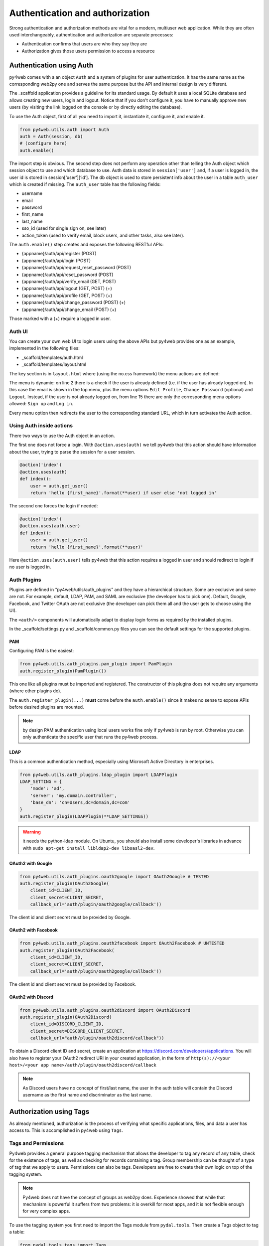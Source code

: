 ================================
Authentication and authorization
================================

Strong authentication and authorization methods are
vital for a modern, multiuser web application.
While they are often used interchangeably, authentication and authorization
are separate processes: 

- Authentication confirms that users are who they say they are
- Authorization gives those users permission to access a resource


Authentication using Auth
-------------------------

py4web comes with a an object ``Auth`` and a system of plugins for user
authentication. It has the same name as the
corresponding web2py one and serves the same purpose but the API and
internal design is very different.

The _scaffold application provides a guideline for its standard usage. By
default it uses a local SQLite database and allows creating new users,
login and logout. Notice that if you don't configure it, you have to manually
approve new users (by visiting the link logged on the console or
by directly editing the database).


To use the Auth object, first of all you need to import it, instantiate it, configure
it, and enable it.

.. code:: python

   from py4web.utils.auth import Auth
   auth = Auth(session, db)
   # (configure here)
   auth.enable()

The import step is obvious. The second step does not perform any
operation other than telling the Auth object which session object to use
and which database to use. Auth data is stored in ``session['user']``
and, if a user is logged in, the user id is stored in
session[‘user’][‘id’]. The db object is used to store persistent info
about the user in a table ``auth_user`` which is created if missing.
The ``auth_user`` table has the following fields:

-  username
-  email
-  password
-  first_name
-  last_name
-  sso_id (used for single sign on, see later)
-  action_token (used to verify email, block users, and other tasks,
   also see later).

The ``auth.enable()`` step creates and exposes the following RESTful
APIs:

-  {appname}/auth/api/register (POST)
-  {appname}/auth/api/login (POST)
-  {appname}/auth/api/request_reset_password (POST)
-  {appname}/auth/api/reset_password (POST)
-  {appname}/auth/api/verify_email (GET, POST)
-  {appname}/auth/api/logout (GET, POST) (+)
-  {appname}/auth/api/profile (GET, POST) (+)
-  {appname}/auth/api/change_password (POST) (+)
-  {appname}/auth/api/change_email (POST) (+)

Those marked with a (+) require a logged in user.

Auth UI
~~~~~~~

You can create your own web UI to login users using the above APIs but
py4web provides one as an example, implemented in the following files:

-  \_scaffold/templates/auth.html
-  \_scaffold/templates/layout.html


The key section is in ``layout.html`` where (using the no.css framework) the menu actions are defined:

.. code-block:: html
   :linenos:

   <ul>
      [[if globals().get('user'):]]
      <li>
      <a class="navbar-link is-primary">
         [[=globals().get('user',{}).get('email')]]
      </a>
      <ul>
         <li><a href="[[=URL('auth/profile')]]">Edit Profile</a></li>
         [[if 'change_password' in globals().get('actions',{}).get('allowed_actions',{}):]]
            <li><a href="[[=URL('auth/change_password')]]">Change Password</a></li>
         [[pass]]
         <li><a href="[[=URL('auth/logout')]]">Logout</a></li>
      </ul>
      </li>
      [[else:]]
      <li>
      Login
      <ul>
         <li><a href="[[=URL('auth/register')]]">Sign up</a></li>
         <li><a href="[[=URL('auth/login')]]">Log in</a></li>
      </ul>
      </li>
      [[pass]]
   </ul>


The menu is dynamic: on line 2 there is a check if the user is already defined
(i.e. if the user has already logged on). In this case the email is shown in the
top menu, plus the menu options ``Edit Profile``, ``Change Password`` (optional) and
``Logout``.
Instead, if the user is not already logged on, from line 15 there are
only the corresponding menu options allowed: ``Sign up`` and ``Log in``.

Every menu option then redirects the user to the corresponding standard URL,
which in turn activates the Auth action.


Using Auth inside actions
~~~~~~~~~~~~~~~~~~~~~~~~~

There two ways to use the Auth object in an action.

The first one does not force a login.  With ``@action.uses(auth)``
we tell py4web that this action should have information about the user, 
trying to parse the session for a user session.

.. code:: python

   @action('index')
   @action.uses(auth)
   def index():
       user = auth.get_user()
       return 'hello {first_name}'.format(**user) if user else 'not logged in'

The second one forces the login if needed:

.. code:: python

   @action('index')
   @action.uses(auth.user)
   def index():
       user = auth.get_user()
       return 'hello {first_name}'.format(**user)'

Here ``@action.uses(auth.user)`` tells py4web that this action requires
a logged in user and should redirect to login if no user is logged in.

Auth Plugins
~~~~~~~~~~~~

Plugins are defined in “py4web/utils/auth_plugins” and they have a
hierarchical structure. Some are exclusive and some are not. For example,
default, LDAP, PAM, and SAML are exclusive (the developer has to pick
one). Default, Google, Facebook, and Twitter OAuth are not exclusive
(the developer can pick them all and the user gets to choose using the
UI).

The ``<auth/>`` components will automatically adapt to display login
forms as required by the installed plugins.

In the _scaffold/settings.py and _scaffold/common.py files you can see
the default settings for the supported plugins. 

PAM
^^^

Configuring PAM is the easiest:

.. code:: python

   from py4web.utils.auth_plugins.pam_plugin import PamPlugin
   auth.register_plugin(PamPlugin())

This one like all plugins must be imported and registered.
The constructor of this plugins does not require any
arguments (where other plugins do).

The ``auth.register_plugin(...)`` **must** come before the
``auth.enable()`` since it makes no sense to expose APIs before desired
plugins are mounted.

.. note::

   by design PAM authentication using local users works fine only if py4web is run by root.
   Otherwise you can only authenticate the specific user that runs the py4web process.


LDAP
^^^^

This is a common authentication method, especially using Microsoft Active Directory in enterprises.

.. code:: python

   from py4web.utils.auth_plugins.ldap_plugin import LDAPPlugin
   LDAP_SETTING = {
       'mode': 'ad',
       'server': 'my.domain.controller',
       'base_dn': 'cn=Users,dc=domain,dc=com'
   }
   auth.register_plugin(LDAPPlugin(**LDAP_SETTINGS))

.. warning::
   
   it needs the python-ldap module. On Ubuntu, you should also install some developer's libraries
   in advance with ``sudo apt-get install libldap2-dev libsasl2-dev``.


OAuth2 with Google
^^^^^^^^^^^^^^^^^^

.. code:: python

   from py4web.utils.auth_plugins.oauth2google import OAuth2Google # TESTED
   auth.register_plugin(OAuth2Google(
       client_id=CLIENT_ID,
       client_secret=CLIENT_SECRET,
       callback_url='auth/plugin/oauth2google/callback'))

The client id and client secret must be provided by Google.

OAuth2 with Facebook
^^^^^^^^^^^^^^^^^^^^

.. code:: python

   from py4web.utils.auth_plugins.oauth2facebook import OAuth2Facebook # UNTESTED
   auth.register_plugin(OAuth2Facebook(
       client_id=CLIENT_ID,
       client_secret=CLIENT_SECRET,
       callback_url='auth/plugin/oauth2google/callback'))

The client id and client secret must be provided by Facebook.

OAuth2 with Discord
^^^^^^^^^^^^^^^^^^^

.. code:: python

    from py4web.utils.auth_plugins.oauth2discord import OAuth2Discord
    auth.register_plugin(OAuth2Discord(
        client_id=DISCORD_CLIENT_ID,
        client_secret=DISCORD_CLIENT_SECRET,
        callback_url="auth/plugin/oauth2discord/callback"))

To obtain a Discord client ID and secret, create an application at https://discord.com/developers/applications.
You will also have to register your OAuth2 redirect URI in your created application, in the form of
``http(s)://<your host>/<your app name>/auth/plugin/oauth2discord/callback``

.. note::
    As Discord users have no concept of first/last name, the user in the auth table will contain the
    Discord username as the first name and discriminator as the last name.


Authorization using Tags
------------------------

As already mentioned, authorization is the process of verifying what specific
applications, files, and data a user has access to. This is accomplished
in py4web using ``Tags``.


Tags and Permissions
~~~~~~~~~~~~~~~~~~~~

Py4web provides a general purpose tagging
mechanism that allows the developer to tag any record of any table,
check for the existence of tags, as well as checking for records
containing a tag. Group membership can be thought of a type of tag that
we apply to users. Permissions can also be tags. Developers are free to
create their own logic on top of the tagging system.

.. note::

   Py4web does not have the concept of groups as web2py does. Experience
   showed that while that mechanism is powerful it suffers from two
   problems: it is overkill for most apps, and it is not flexible enough
   for very complex apps. 

To use the tagging system you first need to import the Tags module
from ``pydal.tools``. Then create a Tags object to tag a table:

.. code:: python

   from pydal.tools.tags import Tags
   groups = Tags(db.auth_user)

If you look at the database level, a new table will be created with a
name equals to tagged_db + '_tag' + tagged_name, in this case
``auth_user_tag_groups``:

.. image:: images/tags_db.png

Then you can add one or more tags to records of the table as well as
remove existing tags:

.. code:: python

   groups.add(user.id, 'manager')
   groups.add(user.id, ['dancer', 'teacher'])
   groups.remove(user.id, 'dancer')

On the ``auth_user_tagged_groups`` this will produce two records
with different groups assigned to the same user.id (the "Record ID" field):

.. image:: images/tags2.png

Slashes at the
beginning or the end of a tag are optional. All other chars are allowed
on equal footing.

A common use case is **group based access control**. Here the developer
first checks if a user is a member of the ``'manager'`` group, if the
user is not a manager (or no one is logged in) py4web redirects to the
``'not authorized url'``. Else the user is in the correct group and then
py4web displays ‘hello manager’:

.. code:: python

   @action('index')
   @action.uses(auth.user)
   def index():
       if not 'manager' in groups.get(auth.get_user()['id']):
           redirect(URL('not_authorized'))
       return 'hello manager'

Here the developer queries the db for all records having the desired
tag(s):

.. code:: python

   @action('find_by_tag/{group_name}')
   @action.uses(db)
   def find(group_name):
       users = db(groups.find([group_name])).select(orderby=db.auth_user.first_name | db.auth_user.last_name)
       return {'users': users}

We leave it to you as an exercise to create a fixture ``has_membership``
to enable the following syntax:

.. code:: python

   @action('index')
   @action.uses(has_membership(groups, 'teacher'))
   def index():
       return 'hello teacher'

**Important:** ``Tags`` are automatically hierarchical. For example, if
a user has a group tag ‘teacher/high-school/physics’, then all the
following searches will return the user:

-  ``groups.find('teacher/high-school/physics')``
-  ``groups.find('teacher/high-school')``
-  ``groups.find('teacher')``

This means that slashes have a special meaning for tags. 

Multiple Tags objects
~~~~~~~~~~~~~~~~~~~~~

.. note::
   One table can have multiple associated ``Tags`` objects. The
   name 'groups' here is completely arbitrary but has a specific semantic
   meaning. Different ``Tags`` objects are independent to each other. The
   limit to their use is your creativity.

For example you could create a table ``auth_group``:

.. code:: python

   db.define_table('auth_group', Field('name'), Field('description'))

and two Tags attached to it:

.. code:: python

   groups = Tags(db.auth_user)
   permissions = Tags(db.auth_groups)

Then create a 'zapper' record in ``auth_group``, give it a permission, and make a user member
of the group:

.. code:: python

   zap_id = db.auth_group.insert(name='zapper', description='can zap database')
   permissions.add(zap_id, 'zap database')
   groups.add(user.id, 'zapper')

And you can check for a user permission via an explicit join:

.. code:: python

   @action('zap')
   @action.uses(auth.user)
   def zap():
       user = auth.get_user()
       permission = 'zap database'
       if db(permissions.find(permission))(
             db.auth_group.name.belongs(groups.get(user['id']))
             ).count():
           # zap db
           return 'database zapped'
       else:
           return 'you do not belong to any group with permission to zap db'

Notice here ``permissions.find(permission)`` generates a query for all
groups with the permission and we further filter those groups for those
the current user is member of. We count them and if we find any, then
the user has the permission.
